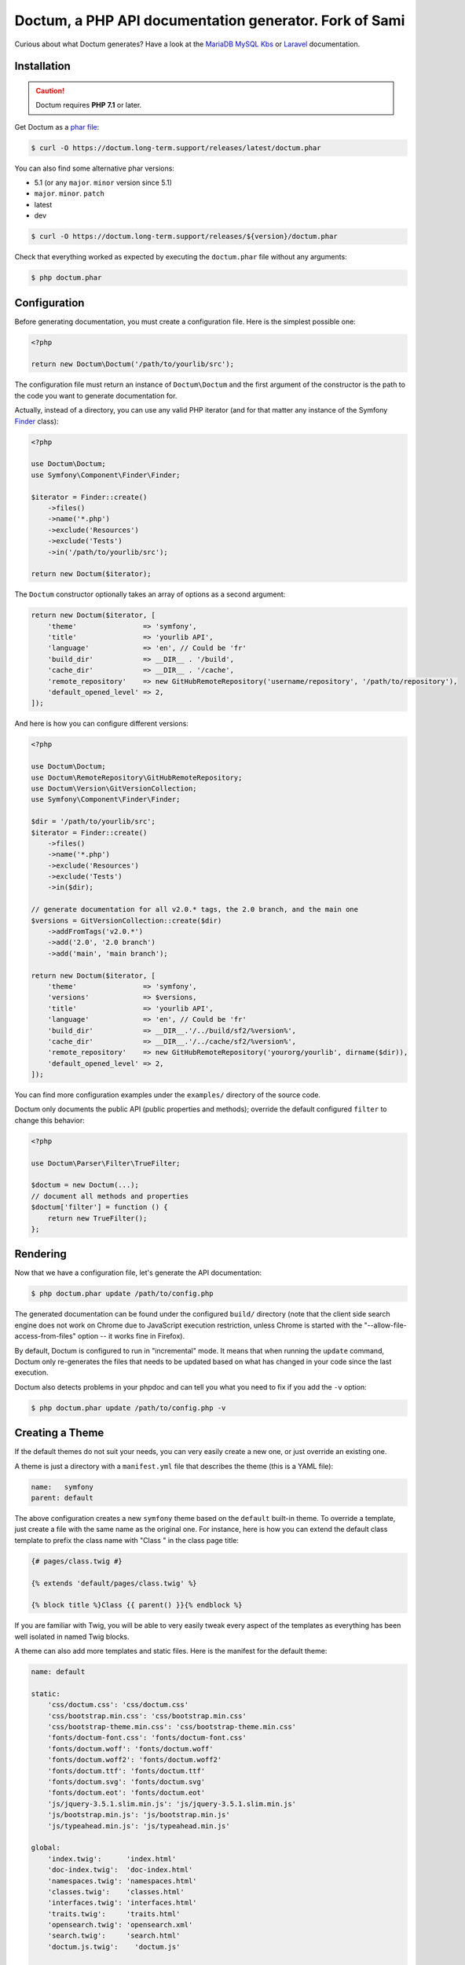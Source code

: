 Doctum, a PHP API documentation generator. Fork of Sami
=========================================================

Curious about what Doctum generates? Have a look at the `MariaDB MySQL Kbs`_ or `Laravel`_ documentation.

Installation
------------

.. caution::

    Doctum requires **PHP 7.1** or later.

Get Doctum as a `phar file`_:

.. code-block:: bash

    $ curl -O https://doctum.long-term.support/releases/latest/doctum.phar

You can also find some alternative phar versions:

- 5.1 (or any ``major``. ``minor`` version since 5.1)
- ``major``. ``minor``. ``patch``
- latest
- dev

.. code-block:: bash

    $ curl -O https://doctum.long-term.support/releases/${version}/doctum.phar

Check that everything worked as expected by executing the ``doctum.phar`` file
without any arguments:

.. code-block:: bash

    $ php doctum.phar

Configuration
-------------

Before generating documentation, you must create a configuration file. Here is
the simplest possible one:

.. code-block:: php

    <?php

    return new Doctum\Doctum('/path/to/yourlib/src');

The configuration file must return an instance of ``Doctum\Doctum`` and the first
argument of the constructor is the path to the code you want to generate
documentation for.

Actually, instead of a directory, you can use any valid PHP iterator (and for
that matter any instance of the Symfony `Finder`_ class):

.. code-block:: php

    <?php

    use Doctum\Doctum;
    use Symfony\Component\Finder\Finder;

    $iterator = Finder::create()
        ->files()
        ->name('*.php')
        ->exclude('Resources')
        ->exclude('Tests')
        ->in('/path/to/yourlib/src');

    return new Doctum($iterator);

The ``Doctum`` constructor optionally takes an array of options as a second
argument:

.. code-block:: php

    return new Doctum($iterator, [
        'theme'                => 'symfony',
        'title'                => 'yourlib API',
        'language'             => 'en', // Could be 'fr'
        'build_dir'            => __DIR__ . '/build',
        'cache_dir'            => __DIR__ . '/cache',
        'remote_repository'    => new GitHubRemoteRepository('username/repository', '/path/to/repository'),
        'default_opened_level' => 2,
    ]);

And here is how you can configure different versions:

.. code-block:: php

    <?php

    use Doctum\Doctum;
    use Doctum\RemoteRepository\GitHubRemoteRepository;
    use Doctum\Version\GitVersionCollection;
    use Symfony\Component\Finder\Finder;

    $dir = '/path/to/yourlib/src';
    $iterator = Finder::create()
        ->files()
        ->name('*.php')
        ->exclude('Resources')
        ->exclude('Tests')
        ->in($dir);

    // generate documentation for all v2.0.* tags, the 2.0 branch, and the main one
    $versions = GitVersionCollection::create($dir)
        ->addFromTags('v2.0.*')
        ->add('2.0', '2.0 branch')
        ->add('main', 'main branch');

    return new Doctum($iterator, [
        'theme'                => 'symfony',
        'versions'             => $versions,
        'title'                => 'yourlib API',
        'language'             => 'en', // Could be 'fr'
        'build_dir'            => __DIR__.'/../build/sf2/%version%',
        'cache_dir'            => __DIR__.'/../cache/sf2/%version%',
        'remote_repository'    => new GitHubRemoteRepository('yourorg/yourlib', dirname($dir)),
        'default_opened_level' => 2,
    ]);

You can find more configuration examples under the ``examples/`` directory of
the source code.

Doctum only documents the public API (public properties and methods); override
the default configured ``filter`` to change this behavior:

.. code-block:: php

    <?php

    use Doctum\Parser\Filter\TrueFilter;

    $doctum = new Doctum(...);
    // document all methods and properties
    $doctum['filter'] = function () {
        return new TrueFilter();
    };

Rendering
---------

Now that we have a configuration file, let's generate the API documentation:

.. code-block:: bash

    $ php doctum.phar update /path/to/config.php

The generated documentation can be found under the configured ``build/``
directory (note that the client side search engine does not work on Chrome due
to JavaScript execution restriction, unless Chrome is started with the
"--allow-file-access-from-files" option -- it works fine in Firefox).

By default, Doctum is configured to run in "incremental" mode. It means that when
running the ``update`` command, Doctum only re-generates the files that needs to
be updated based on what has changed in your code since the last execution.

Doctum also detects problems in your phpdoc and can tell you what you need to fix
if you add the ``-v`` option:

.. code-block:: bash

    $ php doctum.phar update /path/to/config.php -v

Creating a Theme
----------------

If the default themes do not suit your needs, you can very easily create a new
one, or just override an existing one.

A theme is just a directory with a ``manifest.yml`` file that describes the
theme (this is a YAML file):

.. code-block:: yaml

    name:   symfony
    parent: default

The above configuration creates a new ``symfony`` theme based on the
``default`` built-in theme. To override a template, just create a file with
the same name as the original one. For instance, here is how you can extend the
default class template to prefix the class name with "Class " in the class page
title:

.. code-block:: twig

    {# pages/class.twig #}

    {% extends 'default/pages/class.twig' %}

    {% block title %}Class {{ parent() }}{% endblock %}

If you are familiar with Twig, you will be able to very easily tweak every
aspect of the templates as everything has been well isolated in named Twig
blocks.

A theme can also add more templates and static files. Here is the manifest for
the default theme:

.. code-block:: yaml

    name: default

    static:
        'css/doctum.css': 'css/doctum.css'
        'css/bootstrap.min.css': 'css/bootstrap.min.css'
        'css/bootstrap-theme.min.css': 'css/bootstrap-theme.min.css'
        'fonts/doctum-font.css': 'fonts/doctum-font.css'
        'fonts/doctum.woff': 'fonts/doctum.woff'
        'fonts/doctum.woff2': 'fonts/doctum.woff2'
        'fonts/doctum.ttf': 'fonts/doctum.ttf'
        'fonts/doctum.svg': 'fonts/doctum.svg'
        'fonts/doctum.eot': 'fonts/doctum.eot'
        'js/jquery-3.5.1.slim.min.js': 'js/jquery-3.5.1.slim.min.js'
        'js/bootstrap.min.js': 'js/bootstrap.min.js'
        'js/typeahead.min.js': 'js/typeahead.min.js'

    global:
        'index.twig':      'index.html'
        'doc-index.twig':  'doc-index.html'
        'namespaces.twig': 'namespaces.html'
        'classes.twig':    'classes.html'
        'interfaces.twig': 'interfaces.html'
        'traits.twig':     'traits.html'
        'opensearch.twig': 'opensearch.xml'
        'search.twig':     'search.html'
        'doctum.js.twig':    'doctum.js'

    namespace:
        'namespace.twig': '%s.html'

    class:
        'class.twig': '%s.html'


Files are contained into sections, depending on how Doctum needs to treat them:

* ``static``: Files are copied as is (for assets like images, stylesheets, or
  JavaScript files);

* ``global``: Templates that do not depend on the current class context;

* ``namespace``: Templates that should be generated for every namespace;

* ``class``: Templates that should be generated for every class.

.. _Finder: https://symfony.com/doc/current/components/finder.html
.. _phar file: https://doctum.long-term.support/releases/latest/doctum.phar
.. _MariaDB MySQL Kbs: https://williamdes.github.io/mariadb-mysql-kbs/
.. _Laravel: https://laravel.com/api/master/index.html

Search Index
~~~~~~~~~~~~

The autocomplete and search functionality of Doctum is provided through a
search index that is generated based on the classes, namespaces, interfaces,
and traits of a project. You can customize the search index by overriding the
``search_index_extra`` block of ``doctum.js.twig``.

The ``search_index_extra`` allows you to extend the default theme and add more
entries to the index. For example, some projects implement magic methods that
are dynamically generated at runtime. You might wish to document these methods
while generating API documentation and add them to the search index.

Each entry in the search index is a JavaScript object that contains the
following keys:

type
    The type associated with the entry. Built-in types are "Class",
    "Namespace", "Interface", "Trait". You can add additional types specific
    to an application, and the type information will appear next to the search
    result.

name
    The name of the entry. This is the element in the index that is searchable
    (e.g., class name, namespace name, etc).

fromName
    The parent of the element (if any). This can be used to provide context for
    the entry. For example, the fromName of a class would be the namespace of
    the class.

fromLink
    The link to the parent of the entry (if any). This is used to link a child
    to a parent. For example, this would be a link from a class to the class
    namespace.

doc
    A short text description of the entry.

One such example of when overriding the index is useful could be documenting
dynamically generated API operations of a web service client. Here's a simple
example that adds dynamically generated API operations for a web service client
to the search index:

.. code-block:: twig

    {% extends "default/doctum.js.twig" %}

    {% block search_index_extra %}
        {% for operation in operations -%}
            {
                type: 'Operation'|trans,
                link: operation.path,
                name: operation.name,
                doc: operation.doc,
            }|json_encode|raw
        {%- endfor %}
    {% endblock %}

This example assumes that the template has a variable ``operations`` available
which contains an array of operations.

.. note::

    Always include a trailing comma for each entry you add to the index. Doctum
    will take care of ensuring that trailing commas are handled properly.
